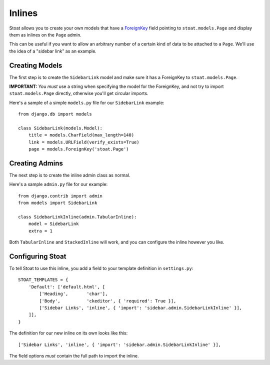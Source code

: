 Inlines
=======

Stoat allows you to create your own models that have a `ForeignKey`_ field pointing
to ``stoat.models.Page`` and display them as inlines on the ``Page`` admin.

This can be useful if you want to allow an arbitrary number of a certain kind of data
to be attached to a ``Page``.  We'll use the idea of a "sidebar link" as an example.

Creating Models
---------------

The first step is to create the ``SidebarLink`` model and make sure it has
a ForeignKey to ``stoat.models.Page``.

**IMPORTANT:**  You *must* use a string when specifying the model for the ForeignKey,
and not try to import ``stoat.models.Page`` directly, otherwise you'll get circular
imports.

Here's a sample of a simple ``models.py`` file for our ``SidebarLink`` example::

    from django.db import models

    class SidebarLink(models.Model):
        title = models.CharField(max_length=140)
        link = models.URLField(verify_exists=True)
        page = models.ForeignKey('stoat.Page')

Creating Admins
---------------

The next step is to create the inline admin class as normal.

Here's a sample ``admin.py`` file for our example::

    from django.contrib import admin
    from models import SidebarLink

    class SidebarLinkInline(admin.TabularInline):
        model = SidebarLink
        extra = 1

Both ``TabularInline`` and ``StackedInline`` will work, and you can configure the
inline however you like.

Configuring Stoat
-----------------

To tell Stoat to use this inline, you add a field to your template definition in
``settings.py``::

    STOAT_TEMPLATES = {
        'Default': ['default.html', [
            ['Heading',       'char'],
            ['Body',          'ckeditor', { 'required': True }],
            ['Sidebar Links', 'inline', { 'import': 'sidebar.admin.SidebarLinkInline' }],
        ]],
    }

The definition for our new inline on its own looks like this::

    ['Sidebar Links', 'inline', { 'import': 'sidebar.admin.SidebarLinkInline' }],

The field options *must* contain the full path to import the inline.


.. _ForeignKey: https://docs.djangoproject.com/en/1.3/ref/models/fields/#foreignkey
